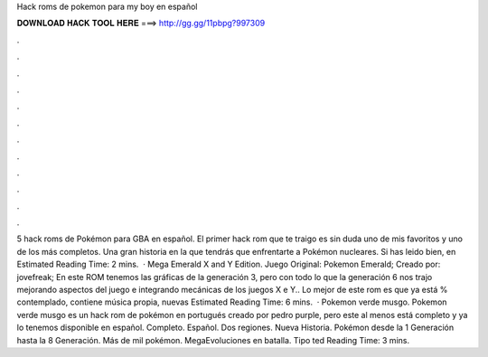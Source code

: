 Hack roms de pokemon para my boy en español

𝐃𝐎𝐖𝐍𝐋𝐎𝐀𝐃 𝐇𝐀𝐂𝐊 𝐓𝐎𝐎𝐋 𝐇𝐄𝐑𝐄 ===> http://gg.gg/11pbpg?997309

.

.

.

.

.

.

.

.

.

.

.

.

5 hack roms de Pokémon para GBA en español. El primer hack rom que te traigo es sin duda uno de mis favoritos y uno de los más completos. Una gran historia en la que tendrás que enfrentarte a Pokémon nucleares. Si has leido bien, en Estimated Reading Time: 2 mins.  · Mega Emerald X and Y Edition. Juego Original: Pokemon Emerald; Creado por: jovefreak; En este ROM tenemos las gráficas de la generación 3, pero con todo lo que la generación 6 nos trajo mejorando aspectos del juego e integrando mecánicas de los juegos X e Y.. Lo mejor de este rom es que ya está % contemplado, contiene música propia, nuevas Estimated Reading Time: 6 mins.  · Pokemon verde musgo. Pokemon verde musgo es un hack rom de pokémon en portugués creado por pedro purple, pero este al menos está completo y ya lo tenemos disponible en español. Completo. Español. Dos regiones. Nueva Historia. Pokémon desde la 1 Generación hasta la 8 Generación. Más de mil pokémon. MegaEvoluciones en batalla. Tipo ted Reading Time: 3 mins.